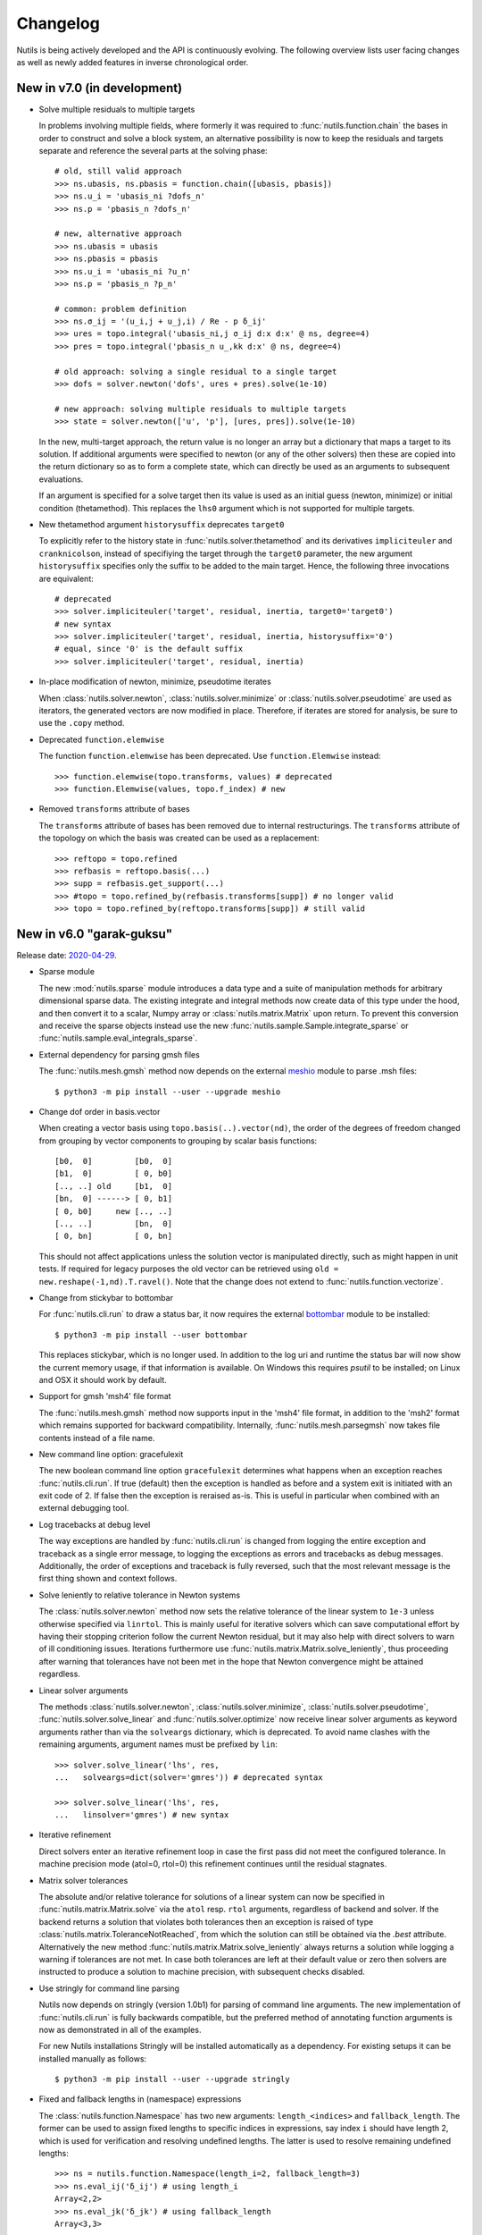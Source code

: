 Changelog
=========

Nutils is being actively developed and the API is continuously evolving.
The following overview lists user facing changes as well as newly added
features in inverse chronological order.


New in v7.0 (in development)
----------------------------

- Solve multiple residuals to multiple targets

  In problems involving multiple fields, where formerly it was required to
  :func:`nutils.function.chain` the bases in order to construct and solve a
  block system, an alternative possibility is now to keep the residuals and
  targets separate and reference the several parts at the solving phase::

      # old, still valid approach
      >>> ns.ubasis, ns.pbasis = function.chain([ubasis, pbasis])
      >>> ns.u_i = 'ubasis_ni ?dofs_n'
      >>> ns.p = 'pbasis_n ?dofs_n'

      # new, alternative approach
      >>> ns.ubasis = ubasis
      >>> ns.pbasis = pbasis
      >>> ns.u_i = 'ubasis_ni ?u_n'
      >>> ns.p = 'pbasis_n ?p_n'

      # common: problem definition
      >>> ns.σ_ij = '(u_i,j + u_j,i) / Re - p δ_ij'
      >>> ures = topo.integral('ubasis_ni,j σ_ij d:x d:x' @ ns, degree=4)
      >>> pres = topo.integral('pbasis_n u_,kk d:x' @ ns, degree=4)

      # old approach: solving a single residual to a single target
      >>> dofs = solver.newton('dofs', ures + pres).solve(1e-10)

      # new approach: solving multiple residuals to multiple targets
      >>> state = solver.newton(['u', 'p'], [ures, pres]).solve(1e-10)

  In the new, multi-target approach, the return value is no longer an array but
  a dictionary that maps a target to its solution. If additional arguments were
  specified to newton (or any of the other solvers) then these are copied into
  the return dictionary so as to form a complete state, which can directly be
  used as an arguments to subsequent evaluations.

  If an argument is specified for a solve target then its value is used as an
  initial guess (newton, minimize) or initial condition (thetamethod). This
  replaces the ``lhs0`` argument which is not supported for multiple targets.

- New thetamethod argument ``historysuffix`` deprecates ``target0``

  To explicitly refer to the history state in :func:`nutils.solver.thetamethod`
  and its derivatives ``impliciteuler`` and ``cranknicolson``, instead of
  specifiying the target through the ``target0`` parameter, the new argument
  ``historysuffix`` specifies only the suffix to be added to the main target.
  Hence, the following three invocations are equivalent::

      # deprecated
      >>> solver.impliciteuler('target', residual, inertia, target0='target0')
      # new syntax
      >>> solver.impliciteuler('target', residual, inertia, historysuffix='0')
      # equal, since '0' is the default suffix
      >>> solver.impliciteuler('target', residual, inertia)

- In-place modification of newton, minimize, pseudotime iterates

  When :class:`nutils.solver.newton`, :class:`nutils.solver.minimize` or
  :class:`nutils.solver.pseudotime` are used as iterators, the generated
  vectors are now modified in place. Therefore, if iterates are stored for
  analysis, be sure to use the ``.copy`` method.

- Deprecated ``function.elemwise``

  The function ``function.elemwise`` has been deprecated. Use
  ``function.Elemwise`` instead::

      >>> function.elemwise(topo.transforms, values) # deprecated
      >>> function.Elemwise(values, topo.f_index) # new

- Removed ``transforms`` attribute of bases

  The ``transforms`` attribute of bases has been removed due to internal
  restructurings. The ``transforms`` attribute of the topology on which the
  basis was created can be used as a replacement::

      >>> reftopo = topo.refined
      >>> refbasis = reftopo.basis(...)
      >>> supp = refbasis.get_support(...)
      >>> #topo = topo.refined_by(refbasis.transforms[supp]) # no longer valid
      >>> topo = topo.refined_by(reftopo.transforms[supp]) # still valid


New in v6.0 "garak-guksu"
-------------------------

Release date: `2020-04-29 <https://github.com/evalf/nutils/releases/tag/v6.0>`_.

- Sparse module

  The new :mod:`nutils.sparse` module introduces a data type and a suite
  of manipulation methods for arbitrary dimensional sparse data. The
  existing integrate and integral methods now create data of this type
  under the hood, and then convert it to a scalar, Numpy array or
  :class:`nutils.matrix.Matrix` upon return. To prevent this conversion
  and receive the sparse objects instead use the new
  :func:`nutils.sample.Sample.integrate_sparse` or
  :func:`nutils.sample.eval_integrals_sparse`.

- External dependency for parsing gmsh files

  The :func:`nutils.mesh.gmsh` method now depends on the external
  `meshio <https://github.com/nschloe/meshio>`_ module to parse .msh
  files::

      $ python3 -m pip install --user --upgrade meshio

- Change dof order in basis.vector

  When creating a vector basis using ``topo.basis(..).vector(nd)``, the
  order of the degrees of freedom changed from grouping by vector
  components to grouping by scalar basis functions::

      [b0,  0]         [b0,  0]
      [b1,  0]         [ 0, b0]
      [.., ..] old     [b1,  0]
      [bn,  0] ------> [ 0, b1]
      [ 0, b0]     new [.., ..]
      [.., ..]         [bn,  0]
      [ 0, bn]         [ 0, bn]

  This should not affect applications unless the solution vector is
  manipulated directly, such as might happen in unit tests. If required
  for legacy purposes the old vector can be retrieved using ``old =
  new.reshape(-1,nd).T.ravel()``. Note that the change does not extend
  to :func:`nutils.function.vectorize`.

- Change from stickybar to bottombar

  For :func:`nutils.cli.run` to draw a status bar, it now requires the
  external `bottombar <https://github.com/evalf/bottombar>`_ module to
  be installed::

      $ python3 -m pip install --user bottombar

  This replaces stickybar, which is no longer used. In addition to the
  log uri and runtime the status bar will now show the current memory
  usage, if that information is available. On Windows this requires
  `psutil` to be installed; on Linux and OSX it should work by default.

- Support for gmsh 'msh4' file format

  The :func:`nutils.mesh.gmsh` method now supports input in the 'msh4'
  file format, in addition to the 'msh2' format which remains supported
  for backward compatibility. Internally, :func:`nutils.mesh.parsegmsh`
  now takes file contents instead of a file name.

- New command line option: gracefulexit

  The new boolean command line option ``gracefulexit`` determines what
  happens when an exception reaches :func:`nutils.cli.run`. If true
  (default) then the exception is handled as before and a system exit is
  initiated with an exit code of 2. If false then the exception is
  reraised as-is. This is useful in particular when combined with an
  external debugging tool.

- Log tracebacks at debug level

  The way exceptions are handled by :func:`nutils.cli.run` is changed
  from logging the entire exception and traceback as a single error
  message, to logging the exceptions as errors and tracebacks as debug
  messages. Additionally, the order of exceptions and traceback is fully
  reversed, such that the most relevant message is the first thing shown
  and context follows.

- Solve leniently to relative tolerance in Newton systems

  The :class:`nutils.solver.newton` method now sets the relative
  tolerance of the linear system to ``1e-3`` unless otherwise specified
  via ``linrtol``. This is mainly useful for iterative solvers which can
  save computational effort by having their stopping criterion follow
  the current Newton residual, but it may also help with direct solvers
  to warn of ill conditioning issues. Iterations furthermore use
  :func:`nutils.matrix.Matrix.solve_leniently`, thus proceeding after
  warning that tolerances have not been met in the hope that Newton
  convergence might be attained regardless.

- Linear solver arguments

  The methods :class:`nutils.solver.newton`,
  :class:`nutils.solver.minimize`, :class:`nutils.solver.pseudotime`,
  :func:`nutils.solver.solve_linear` and :func:`nutils.solver.optimize`
  now receive linear solver arguments as keyword arguments rather than
  via the ``solveargs`` dictionary, which is deprecated. To avoid name
  clashes with the remaining arguments, argument names must be prefixed
  by ``lin``::

      >>> solver.solve_linear('lhs', res,
      ...   solveargs=dict(solver='gmres')) # deprecated syntax

      >>> solver.solve_linear('lhs', res,
      ...   linsolver='gmres') # new syntax

- Iterative refinement

  Direct solvers enter an iterative refinement loop in case the first
  pass did not meet the configured tolerance. In machine precision mode
  (atol=0, rtol=0) this refinement continues until the residual
  stagnates.

- Matrix solver tolerances

  The absolute and/or relative tolerance for solutions of a linear
  system can now be specified in :func:`nutils.matrix.Matrix.solve` via
  the ``atol`` resp. ``rtol`` arguments, regardless of backend and
  solver. If the backend returns a solution that violates both
  tolerances then an exception is raised of type
  :class:`nutils.matrix.ToleranceNotReached`, from which the solution
  can still be obtained via the `.best` attribute. Alternatively the new
  method :func:`nutils.matrix.Matrix.solve_leniently` always returns a
  solution while logging a warning if tolerances are not met. In case
  both tolerances are left at their default value or zero then solvers
  are instructed to produce a solution to machine precision, with
  subsequent checks disabled.

- Use stringly for command line parsing

  Nutils now depends on stringly (version 1.0b1) for parsing of command
  line arguments. The new implementation of :func:`nutils.cli.run` is
  fully backwards compatible, but the preferred method of annotating
  function arguments is now as demonstrated in all of the examples.

  For new Nutils installations Stringly will be installed automatically
  as a dependency. For existing setups it can be installed manually as
  follows::

      $ python3 -m pip install --user --upgrade stringly

- Fixed and fallback lengths in (namespace) expressions

  The :class:`nutils.function.Namespace` has two new arguments:
  ``length_<indices>`` and ``fallback_length``. The former can be used
  to assign fixed lengths to specific indices in expressions, say index
  ``i`` should have length 2, which is used for verification and
  resolving undefined lengths. The latter is used to resolve remaining
  undefined lengths::

      >>> ns = nutils.function.Namespace(length_i=2, fallback_length=3)
      >>> ns.eval_ij('δ_ij') # using length_i
      Array<2,2>
      >>> ns.eval_jk('δ_jk') # using fallback_length
      Array<3,3>

- Treelog update

  Nutils now depends on treelog version 1.0b5, which brings improved
  iterators along with other enhancements. For transitional convenience
  the backwards incompatible changes have been backported in the
  ``nutils.log`` wrapper, which now emits a warning in case the
  deprecated methods are used. This wrapper is scheduled for deletion
  prior to the release of version 6.0. To update treelog to the most
  recent version use::

      python -m pip install -U treelog

- Unit type

  The new :class:`nutils.types.unit` allows for the creation of a unit
  system for easy specification of physical quantities. Used in
  conjunction with :func:`nutils.cli.run` this facilitates specifying
  units from the command line, as well as providing a warning mechanism
  against incompatible units::

      >>> U = types.unit.create(m=1, s=1, g=1e-3, N='kg*m/s2', Pa='N/m2')
      >>> def main(length=U('2m'), F=U('5kN')):
      ...   topo, geom = mesh.rectilinear([numpy.linspace(0,length,10)])

      # python myscript.py length=25cm # OK
      # python myscript.py F=10Pa # error!

- Sample basis

  Samples now provide a :func:`nutils.sample.Sample.basis`: an array
  that for any point in the sample evaluates to the unit vector
  corresponding to its index. This new underpinning of
  :func:`nutils.sample.Sample.asfunction` opens the way for sampled
  arguments, as demonstrated in the last example below::

      >>> H1 = mysample.asfunction(mydata) # mysample.eval(H1) == mydata
      >>> H2 = mysample.basis().dot(mydata) # mysample.eval(H2) == mydata
      >>> ns.Hbasis = mysample.basis()
      >>> H3 = 'Hbasis_n ?d_n' @ ns # mysample.eval(H3, d=mydata) == mydata

- Higher order gmsh geometries

  Gmsh element support has been extended to include cubic and quartic
  meshes in 2D and quadratic meshes in 3D, and parsing the msh file is
  now a cacheable operation. Additionally, tetrahedra now define bezier
  points at any order.

- Repository location

  The Nutils repository has moved to
  https://github.com/evalf/nutils.git. For the time being the old
  address is maintained by Github as an alias, but in the long term you
  are advised to update your remote as follows::

      git remote set-url origin https://github.com/evalf/nutils.git


New in v5.0 "farfalle"
----------------------

Release date: `2019-06-11 <https://github.com/evalf/nutils/releases/tag/v5.0>`_.

- Matrix matmul operator, solve with multiple right hand sides

  The ``Matrix.matvec`` method has been deprecated in favour of the new
  ``__matmul__`` (@) operator, which supports multiplication arrays of
  any dimension. The :func:`nutils.matrix.Matrix.solve` method has been
  extended to support multiple right hand sides::

      >>> matrix.matvec(lhs) # deprecated
      >>> matrix @ lhs # new syntax
      >>> matrix @ numpy.stack([lhs1, lhs2, lhs3], axis=1)
      >>> matrix.solve(rhs)
      >>> matrix.solve(numpy.stack([rhs1, rhs2, rhs3], axis=1)

- MKL's fgmres method

  Matrices produced by the ``MKL`` backend now support the
  :func:`nutils.matrix.Matrix.solve` argument solver='fmgres' to use Intel
  MKL's fgmres method.

- Thetamethod time target

  The :class:`nutils.solver.thetamethod` class, as well as its special
  cases ``impliciteuler`` and ``cranknicolson``, now have a
  ``timetarget`` argument to specify that the formulation contains a
  time variable::

      >>> res = topo.integral('...?t... d:x' @ ns, degree=2)
      >>> solver.impliciteuler('dofs', res, ..., timetarget='t')

- New leveltopo argument for trimming

  In :func:`nutils.topology.Topology.trim`, in case the levelset cannot
  be evaluated on the to-be-trimmed topology itself, the correct
  topology can now be specified via the new ``leveltopo`` argument.

- New unittest assertion assertAlmostEqual64

  :class:`nutils.testing.TestCase` now facilitates comparison against
  base64 encoded, compressed, and packed data via the new method
  :func:`nutils.testing.TestCase.assertAlmostEqual64`. This replaces
  ``numeric.assert_allclose64`` which is now deprecated and scheduled
  for removal in Nutils 6.

- Fast locate for structured topology, geometry

  A special case :func:`nutils.topology.Topology.locate` method for
  structured topologies checks of the geometry is an affine
  transformation of the natural configuration, in which case the trivial
  inversion is used instead of expensive Newton iterations::

      >>> topo, geom = mesh.rectilinear([2, 3])
      >>> smp = topo.locate(geom/2-1, [[-.1,.2]])
      # locate detected linear geometry: x = [-1. -1.] + [0.5 0.5] xi ~+2.2e-16

- Lazy references, transforms, bases

  The introduction of sequence abstractions :mod:`nutils.elementseq` and
  :mod:`nutils.transformseq`, together with and a lazy implementation of
  :class:`nutils.function.Basis` basis functions, help to prevent the
  unnecessary generation of data. In hierarchically refined topologies,
  in particular, this results in large speedups and a much reduced
  memory footprint.

- Switch to treelog

  The ``nutils.log`` module is deprecated and will be replaced by the
  externally maintained `treelog <https://github.com/evalf/treelog>`_,
  which is now an installation dependency.

- Replace pariter, parmap by fork, range.

  The :mod:`nutils.parallel` module is largely rewritten. The old
  methods ``pariter`` and ``parmap`` are replaced by the
  :func:`nutils.parallel.fork` context, combined with the shared
  :func:`nutils.parallel.range` iterator::

      >>> indices = parallel.range(10)
      >>> with parallel.fork(nprocs=2) as procid:
      >>>   for index in indices:
      >>>     print('procid={}, index={}'.format(procid, index))


New in v4.0 "eliche"
--------------------

Release date: `2018-08-22 <https://github.com/evalf/nutils/releases/tag/v4.0>`_.

- Spline basis continuity argument

  In addition to the ``knotmultiplicities`` argument to define the
  continuity of basis function on structured topologies, the
  :func:`nutils.topology.Topology.basis` method now supports the
  ``continuity`` argument to define the global continuity of basis
  functions. With negative numbers counting backwards from the
  ``degree``, the default value of ``-1`` corresponds to a knot
  multiplicity of 1.

- Eval arguments

  Functions of type :class:`nutils.function.Evaluable` can receive
  arguments in addition to element and points by depending on instances
  of :func:`nutils.function.Argument` and having their values specified
  via `nutils.sample.Sample.eval`::

      >>> f = geom.dot(function.Argument('myarg', shape=geom.shape))
      >>> f = 'x_i ?myarg_i' @ ns # equivalent operation in namespace
      >>> topo.sample('uniform', 1).eval(f, myarg=numpy.ones(geom.shape))

- The d:-operator

  Namespace expression syntax now includes the ``d:`` Jacobian operator,
  allowing one to write ``'d:x' @ ns`` instead of ``function.J(ns.x)``.
  Since including the Jacobian in the integrand is preferred over
  specifying it separately, the ``geometry`` argument of
  :func:`nutils.topology.Topology.integrate` is deprecated::

      >>> topo.integrate(ns.f, geometry=ns.x) # deprecated
      >>> topo.integrate(ns.f * function.J(ns.x)) # was and remains valid
      >>> topo.integrate('f d:x' @ ns) # new namespace syntax

- Truncated hierarchical bsplines

  Hierarchically refined topologies now support basis truncation, which
  reduces the supports of individual basis functions while maintaining
  the spanned space. To select between truncated and non-truncated the
  basis type must be prefixed with 'th-' or 'h-', respectively. A
  non-prefixed basis type falls back on the default implementation that
  fails on all types but discont::

      >>> htopo.basis('spline', degree=2) # no longer valid
      >>> htopo.basis('h-spline', degree=2) # new syntax for original basis
      >>> htopo.basis('th-spline', degree=2) # new syntax for truncated basis
      >>> htopo.basis('discont', degree=2) # still valid

- Transparent function cache

  The :mod:`nutils.cache` module provides a memoizing function decorator
  :func:`nutils.cache.function` which reads return values from cache in
  case a set of function arguments has been seen before. It is similar
  in function to Python's `functools.lru_cache`, except that the cache
  is maintained on disk and :func:`nutils.types.nutils_hash` is used to
  compare arguments, which means that arguments need not be Python
  hashable. The mechanism is activated via :func:`nutils.cache.enable`::

      >>> @cache.function
      >>> def f(x):
      >>>   return x * 2
      >>>
      >>> with cache.enable():
      >>>   f(10)

  If :func:`nutils.cli.run` is used then the cache can also be enabled
  via the new ``--cache`` command line argument. With many internal
  Nutils functions already decorated, including all methods in the
  :func:`nutils.solver` module, transparent caching is available out of
  the box with no further action required.

- New module: types

  The new :mod:`nutils.types` module unifies and extends components
  relating to object types. The following preexisting objects have been
  moved to the new location::

      util.enforcetypes -> types.apply_annotations
      util.frozendict -> types.frozendict
      numeric.const -> types.frozenarray

- MKL matrix, Pardiso solver

  The new ``MKL`` backend generates matrices that are powered by Intel's Math
  Kernel Library, which notably includes the reputable Pardiso solver. This
  requires ``libmkl`` to be installed, which is conveniently available through
  pip::

      $ pip install mkl

  When :func:`nutils.cli.run` is used the new matrix type is selected
  automatically if it is available, or manually using ``--matrix=MKL``.

- Nonlinear minimization

  For problems that adhere to an energy structure, the new solver method
  :func:`nutils.solver.minimize` provides an alternative mechanism that
  exploits this structure to robustly find the energy minimum::

      >>> res = sqr.derivative('dofs')
      >>> solver.newton('dofs', res, ...)
      >>> solver.minimize('dofs', sqr, ...) # equivalent

- Data packing

  Two new methods, :func:`nutils.numeric.pack` and its inverse
  :func:`nutils.numeric.unpack`, provide lossy compression to floating
  point data. Primarily useful for regression tests, the convenience
  method ``numeric.assert_allclose64`` combines data packing with zlib
  compression and base64 encoding for inclusion in Python codes.


New in v3.0 "dragon beard"
--------------------------

Release date: `2018-02-05 <https://github.com/evalf/nutils/releases/tag/v3.0>`_.

- New: function.Namespace

  The :class:`nutils.function.Namespace` object represents a container
  of :class:`nutils.function.Array` instances::

      >>> ns = function.Namespace()
      >>> ns.x = geom
      >>> ns.basis = domain.basis('std', degree=1).vector(2)

  In addition to bundling arrays, arrays can be manipulated using index
  notation via string expressions using the :mod:`nutils.expression`
  syntax::

      >>> ns.sol_i = 'basis_ni ?dofs_n'
      >>> f = ns.eval_i('sol_i,j n_j')

- New: Topology.integral

  Analogous to :func:`nutils.topology.Topology.integrate`, which
  integrates a function and returns the result as a (sparse) array, the
  new method :func:`nutils.topology.Topology.integral` with identical
  arguments results in an :class:`nutils.sample.Integral` object for
  postponed evaluation::

      >>> x = domain.integrate(f, geometry=geom, degree=2) # direct
      >>> integ = domain.integral(f, geometry=geom, degree=2) # indirect
      >>> x = integ.eval()

  Integral objects support linear transformations, derivatives and
  substitutions. Their main use is in combination with routines from the
  :mod:`nutils.solver` module.

- Removed: TransformChain, CanonicalTransformChain

  Transformation chains (sequences of transform items) are stored as
  standard tuples. Former class methods are replaced by module methods::

      >>> elem.transform.promote(ndims) # no longer valid
      >>> transform.promote(elem.transform, ndims) # new syntax

  In addition, every ``edge_transform`` and ``child_transform`` of
  Reference objects is changed from (typically unit-length)
  ``TransformChain`` to :class:`nutils.transform.TransformItem`.

- Changed: command line interface

  Command line parsers :func:`nutils.cli.run` or
  :func:`nutils.cli.choose` dropped support for space separated
  arguments (--arg value), requiring argument and value to be joined by
  an equals sign instead::

      $ python script.py --arg=value

  Boolean arguments are specified by omitting the value and prepending
  'no' to the argument name for negation::

      $ python script.py --pdb --norichoutput

  For convenience, leading dashes have been made optional::

      $ python script.py arg=value pdb norichoutput

- New: Topology intersections (deprecates common_refinement)

  Intersections between topologies can be made using the ``&`` operator.
  In case the operands have different refinement patterns, the resulting
  topology will consist of the common refinements of the intersection::

      >>> intersection = topoA & topoB
      >>> interface = topo['fluid'].boundary & ~topo['solid'].boundary

- Changed: Topology.indicator

  The :func:`nutils.topology.Topology.indicator` method is moved from
  subtopology to parent topology, i.e. the topology you want to evaluate
  the indicator on, and now takes the subtopology is an argument::

    >>> ind = domain.boundary['top'].indicator() # no longer valid
    >>> ind = domain.boundary.indicator(domain.boundary['top']) # new syntax
    >>> ind = domain.boundary.indicator('top') # equivalent shorthand

- Changed: Evaluable.eval

  The :func:`nutils.function.Evaluable.eval` method accepts a flexible
  number of keyword arguments, which are accessible to ``evalf`` by
  depending on the ``EVALARGS`` token. Standard keywords are
  ``_transforms`` for transformation chains, ``_points`` for integration
  points, and ``_cache`` for the cache object::

    >>> f.eval(elem, 'gauss2') # no longer valid
    >>> ip, iw = elem.getischeme('gauss2')
    >>> tr = elem.transform, elem.opposite
    >>> f.eval(_transforms=tr, _points=ip) # new syntax

- New: numeric.const

  The ``numeric.const`` array represents an immutable, hashable array::

      >>> A = numeric.const([[1,2],[3,4]])
      >>> d = {A: 1}

  Existing arrays can be wrapped into a ``const`` object by adding
  ``copy=False``. The ``writeable`` flag of the original array is set to
  False to prevent subsequent modification::

      >> A = numpy.array([1,2,3])
      >> Aconst = numeric.const(A, copy=False)
      >> A[1] = 4
      ValueError: assignment destination is read-only

- New: function annotations

  The ``util.enforcetypes`` decorator applies conversion methods to
  annotated arguments::

      >>> @util.enforcetypes
      >>> def f(a:float, b:tuple)
      >>>   print(type(a), type(b))
      >>> f(1, [2])
      <class 'float'> <class 'tuple'>

  The decorator is by default active to constructors of cache.Immutable
  derived objects, such as function.Evaluable.

- Changed: Evaluable._edit

  Evaluable objects have a default edit implementation that
  re-instantiates the object with the operand applied to all constructor
  arguments. In situations where the default implementation is not
  sufficient it can be overridden by implementing the ``edit`` method
  (note: without the underscore)::

      >>> class B(function.Evaluable):
      >>>   def __init__(self, d):
      >>>     assert isinstance(d, dict)
      >>>     self.d = d
      >>>   def edit(self, op):
      >>>     return B({key: op(value) for key, value in self.d.items()})

- Changed: function derivatives

  The :func:`nutils.function.derivative` ``axes`` argument has been
  removed; ``derivative(func, var)`` now takes the derivative of
  ``func`` to all the axes in ``var``::

      >>> der = function.derivative(func, var,
      ...         axes=numpy.arange(var.ndim)) # no longer valid
      >>> der = function.derivative(func, var) # new syntax

- New module: cli

  The ``nutils.util.run`` function is deprecated and replaced by two new
  functions, :func:`nutils.cli.choose` and :func:`nutils.cli.run`. The
  new functions are very similar to the original, but have a few notable
  differences:

    - ``cli.choose`` requires the name of the function to be executed
      (typically 'main'), followed by any optional arguments
    - ``cli.run`` does not require the name of the function to be executed,
      but only a single one can be specified
    - argument conversions follow the type of the argument's default
      value, instead of the result of ``eval``
    - the ``--tbexplore`` option for post-mortem debugging is replaced
      by ``--pdb``, replacing Nutils' own traceback explorer by Python's
      builtin debugger
    - on-line debugging is provided via the ctrl+c signal handler
    - function annotations can be used to describe arguments in both
      help messages and logging output (see examples)

- New module: solver

  The :mod:`nutils.solver` module provides infrastructure to facilitate
  formulating and solving complicated nonlinear problems in a structured
  and largely automated fashion.

- New: topology.with{subdomain,boundary,interfaces,points}

  Topologies have been made fully immutable, which means that the old
  setitem operation is no longer supported. Instead, to add a
  subtopology to the domain, its boundary, its interfaces, or points,
  any of the methods :func:``withsubdomain``, ``withboundary``,
  ``withinterfaces``, and ``withpoints``, respectively, will return a
  copy of the topology with the desired groups added::

      >> topo.boundary['wall'] = topo.boundary['left,top'] # no longer valid
      >> newtopo = topo.withboundary(wall=topo.boundary['left,top']) # new syntax
      >> newtopo = topo.withboundary(wall='left,top') # equivalent shorthand
      >> newtopo.boundary['wall'].integrate(...)

- New: circular symmetry

  Any topology can be revolved using the new
  :func:`nutils.topology.Topology.revolved` method, which interprets the
  first geometry dimension as a radius and replaces it by two new
  dimensions, shifting the remaining axes backward. In addition to the
  modified topology and geometry, simplifying function is returned as
  the third return value which replaces all occurrences of the
  revolution angle by zero. This should only be used after all gradients
  have been computed::

      >> rdomain, rgeom, simplify = domain.revolved(geom)
      >> basis = rdomain.basis('spline', degree=2)
      >> M = function.outer(basis.grad(rgeom)).sum(-1)
      >> rdomain.integrate(M, geometry=rgeom, ischeme='gauss2', edit=simplify)

- Renamed mesh.gmesh to mesh.gmsh; added support for periodicity

  The gmsh importer was unintentionally misnamed as gmesh; this has been
  fixed. With that the old name is deprecated and will be removed in
  future. In addition, support for the non-physical mesh format and
  externally supplied boundary labels has been removed (see the unit
  test tests/mesh.py for examples of valid .geo format). Support is
  added for periodicity and interface groups.


New in v2.0 "chuka men"
-----------------------

Release date: `2016-02-18 <https://github.com/evalf/nutils/releases/tag/v2.0>`_.

- Changed: jump sign

  The jump operator has been changed according to the following
  definition: ``jump(f) = opposite(f) - f``. In words, it represents the
  value of the argument from the side that the normal is pointing
  toward, minus the value from the side that the normal is pointing away
  from. Compared to the old definition this means the sign is flipped.

- Changed: Topology objects

  The Topology base class no longer takes a list of elements in its
  constructor. Instead, the ``__iter__`` method should be implemented by
  the derived class, as well as ``__len__`` for the number of elements,
  and getelem(index) to access individual elements. The 'elements'
  attribute is deprecated.

  The :class:`nutils.topology.StructuredTopology` object no longer
  accepts an array with elements. Instead, an 'axes' argument is
  provided with information that allows it to generate elements in the
  fly. The 'structure' attribute is deprecated. A newly added ``shape``
  tuple is now a documented attribute.

- Changed: properties dumpdir, outdir, outrootdir

  Two global properties have been renamed as follows::

      dumpdir -> outdir
      outdir -> outrootdir

  The ``outrootdir`` defaults to ~/public_html and can be redefined from
  the command line or in the .nutilsrc configuration file. The outdir
  defaults to the current directory and is redefined by ``util.run``,
  nesting the name/date/time subdirectory sequence under ``outrootdir``.

- Changed: sum axis argument

  The behaviour of :func:`nutils.function.sum` is inconsistent with that
  of the Numpy counterparts. In case no axes argument is specified,
  Numpy sums over all axes, whereas Nutils sums over the last axis. To
  undo this mistake and transition to Numpy's behaviour, calling sum
  without an axes argument is deprecated and will be forbidden in Nutils
  3.0. In Nutils 4.0 it will be reintroduced with the corrected meaning.

- Changed: strict dimension equality in function.outer

  The :func:`nutils.function.outer` method allows arguments of different
  dimension by left-padding the smallest prior to multiplication. There
  is no clear reason for this generality and it hinders error checking.
  Therefore in future in ``function.outer(a, b)``, ``a.ndim`` must equal
  ``b.ndim``. In a brief transition period non-equality emits a warning.

- Changed: Evaluable base class

  Relevant only for custom :class:`nutils.function.Evaluable` objects,
  the ``evalf`` method changes from constructor argument to
  instance/class method::

      >> class MyEval( function.Evaluable):
      >>   def __init__(self, ...):
      >>     function.Evaluable(args=[...], shape=...)
      >>   def evalf( self, ...):
      >>     ...

  Moreover, the ``args`` argument may only contain Evaluable objects.
  Static information is to be passed through ``self``.

- Removed: _numeric C-extension

  At this point Nutils is pure Python. It is no longer necessary to run
  make to compile extension modules. The numeric.py module remains
  unchanged.

- Periodic boundary groups

  Touching elements of periodic domains are no longer part of the
  ``boundary`` topology. It is still available as boundary of an
  appropriate non-periodic subtopology::

      >> domain.boundary['left'] # no longer valid
      >> domain[:,:1].boundary['left'] # still valid

- New module: transform

  The new :mod:`nutils.transform` module provides objects and operations
  relating to affine coordinate transformations.

- Traceback explorer disabled by default

  The new command line switch ``--tbexplore`` activates the traceback
  explorer on program failure. To change the default behavior add
  ``tbexplore=True`` to your .nutilsrc file.

- Rich output

  The new command line switch ``--richoutput`` activates color and
  unicode output. To change the default behavior add ``richoutput=True``
  to your .nutilsrc file.


Older releases
--------------

- v1.0 "bakmi" was released `2014-08-04
  <https://github.com/evalf/nutils/releases/tag/v1.0>`_.

- v0.0 "anelli" was released `2013-10-28
  <https://github.com/evalf/nutils/releases/tag/v0.0>`_.
